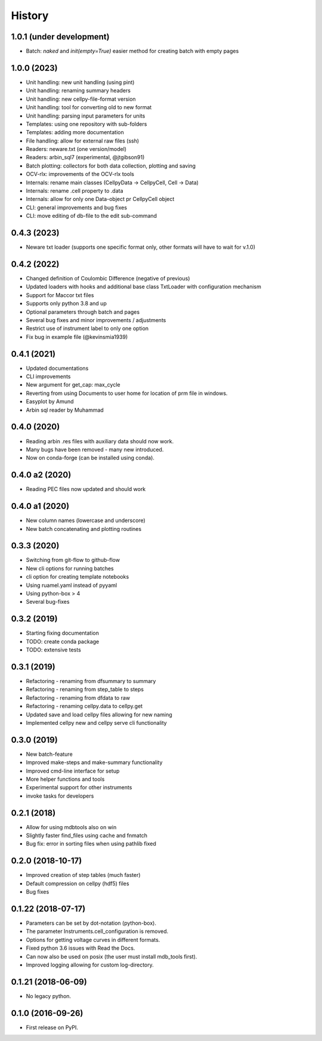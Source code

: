 =======
History
=======


1.0.1 (under development)
=========================

* Batch: `naked` and `init(empty=True)` easier method for creating batch with empty pages


1.0.0 (2023)
============

* Unit handling: new unit handling (using pint)
* Unit handling: renaming summary headers
* Unit handling: new cellpy-file-format version
* Unit handling: tool for converting old to new format
* Unit handling: parsing input parameters for units
* Templates: using one repository with sub-folders
* Templates: adding more documentation
* File handling: allow for external raw files (ssh)
* Readers: neware.txt (one version/model)
* Readers: arbin_sql7 (experimental, @jtgibson91)
* Batch plotting: collectors for both data collection, plotting and saving
* OCV-rlx: improvements of the OCV-rlx tools
* Internals: rename main classes (CellpyData -> CellpyCell, Cell -> Data)
* Internals: rename .cell property to .data
* Internals: allow for only one Data-object pr CellpyCell object
* CLI: general improvements and bug fixes
* CLI: move editing of db-file to the edit sub-command



0.4.3 (2023)
============

* Neware txt loader (supports one specific format only, other formats will have to wait for v.1.0)


0.4.2 (2022)
============

* Changed definition of Coulombic Difference (negative of previous)
* Updated loaders with hooks and additional base class TxtLoader with configuration mechanism
* Support for Maccor txt files
* Supports only python 3.8 and up
* Optional parameters through batch and pages
* Several bug fixes and minor improvements / adjustments
* Restrict use of instrument label to only one option
* Fix bug in example file (@kevinsmia1939)


0.4.1 (2021)
============

* Updated documentations
* CLI improvements
* New argument for get_cap: max_cycle
* Reverting from using Documents to user home for location of prm file in windows.
* Easyplot by Amund
* Arbin sql reader by Muhammad


0.4.0 (2020)
============

* Reading arbin .res files with auxiliary data should now work.
* Many bugs have been removed - many new introduced.
* Now on conda-forge (can be installed using conda).


0.4.0 a2 (2020)
===============

* Reading PEC files now updated and should work


0.4.0 a1 (2020)
===============

* New column names (lowercase and underscore)
* New batch concatenating and plotting routines


0.3.3 (2020)
============

* Switching from git-flow to github-flow
* New cli options for running batches
* cli option for creating template notebooks
* Using ruamel.yaml instead of pyyaml
* Using python-box > 4
* Several bug-fixes


0.3.2 (2019)
============

* Starting fixing documentation
* TODO: create conda package
* TODO: extensive tests


0.3.1 (2019)
============

* Refactoring - renaming from dfsummary to summary
* Refactoring - renaming from step_table to steps
* Refactoring - renaming from dfdata to raw
* Refactoring - renaming cellpy.data to cellpy.get
* Updated save and load cellpy files allowing for new naming
* Implemented cellpy new and cellpy serve cli functionality


0.3.0 (2019)
============

* New batch-feature
* Improved make-steps and make-summary functionality
* Improved cmd-line interface for setup
* More helper functions and tools
* Experimental support for other instruments
* invoke tasks for developers

0.2.1 (2018)
============

* Allow for using mdbtools also on win
* Slightly faster find_files using cache and fnmatch
* Bug fix: error in sorting files when using pathlib fixed


0.2.0 (2018-10-17)
==================

* Improved creation of step tables (much faster)
* Default compression on cellpy (hdf5) files
* Bug fixes


0.1.22 (2018-07-17)
===================

* Parameters can be set by dot-notation (python-box).
* The parameter Instruments.cell_configuration is removed.
* Options for getting voltage curves in different formats.
* Fixed python 3.6 issues with Read the Docs.
* Can now also be used on posix (the user must install mdb_tools first).
* Improved logging allowing for custom log-directory.


0.1.21 (2018-06-09)
===================

* No legacy python.


0.1.0 (2016-09-26)
==================

* First release on PyPI.
